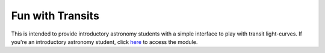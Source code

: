 
Fun with Transits
=================

|binder| 

This is intended to provide introductory astronomy students with a simple 
interface to play with transit light-curves. If you're an introductory 
astronomy student, click `here`__ to access the module. 

__ binderipynb_ 
.. _binderipynb: https://mybinder.org/v2/gh/giganano/FunWithTransits/main?filepath=TransitLightCurves.ipynb


.. 	|binder| image:: https://mybinder.org/badge_logo.svg
	:target: https://mybinder.org/v2/gh/giganano/FunWithTransits/main?filepath=TransitLightCurves.ipynb
